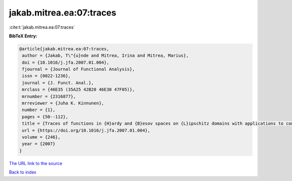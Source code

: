 jakab.mitrea.ea:07:traces
=========================

:cite:t:`jakab.mitrea.ea:07:traces`

**BibTeX Entry:**

.. code-block:: bibtex

   @article{jakab.mitrea.ea:07:traces,
    author = {Jakab, T\"{u}nde and Mitrea, Irina and Mitrea, Marius},
    doi = {10.1016/j.jfa.2007.01.004},
    fjournal = {Journal of Functional Analysis},
    issn = {0022-1236},
    journal = {J. Funct. Anal.},
    mrclass = {46E35 (35A25 42B20 46E30 47F05)},
    mrnumber = {2316877},
    mrreviewer = {Juha K. Kinnunen},
    number = {1},
    pages = {50--112},
    title = {Traces of functions in {H}ardy and {B}esov spaces on {L}ipschitz domains with applications to compensated compactness and the theory of {H}ardy and {B}ergman type spaces},
    url = {https://doi.org/10.1016/j.jfa.2007.01.004},
    volume = {246},
    year = {2007}
   }
`The URL link to the source <ttps://doi.org/10.1016/j.jfa.2007.01.004}>`_


`Back to index <../By-Cite-Keys.html>`_
